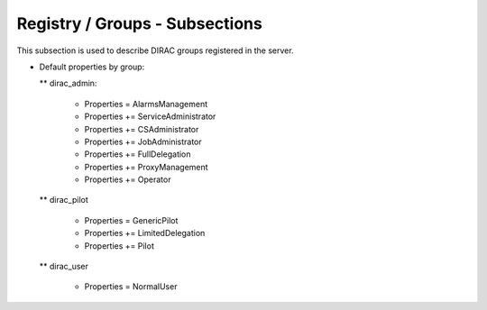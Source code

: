 Registry / Groups - Subsections
===============================

This subsection is used to describe DIRAC groups registered in the server.

+---------------------------+------------------------------------------------+-------------------------+
| **Name**                  | **Description**                                | **Example**             |
+---------------------------+------------------------------------------------+-------------------------+
| *<GROUP_NAME>*            | Subsection, represents the name of the group   | dirac_user              |
+---------------------------+------------------------------------------------+-------------------------+
| *<GROUP_NAME>/Users*      | DIRAC users logins than belongs to the group   | Users = atsareg         |
|                           |                                                | Users += msapunov       |
+---------------------------+------------------------------------------------+-------------------------+
| *<GROUP_NAME>/Properties* | Properties of the group, this will change      | Properties = NormalUser |
|                           | the permissions of the group.                | *                       |
+---------------------------+------------------------------------------------+-------------------------+
| *<GROUP_NAME>/VOMSRole*   | Role of the users in the VO                    | VOMSRole = /biomed      |
+---------------------------+------------------------------------------------+-------------------------+
| *<GROUP_NAME>/VOMSVO*     | Virtual organization associated with the group | VOMSVO = biomed         |
+---------------------------+------------------------------------------------+-------------------------+
| *JobShare*                | * Just for normal users                        | JobShare = 200          |
+---------------------------+------------------------------------------------+-------------------------+
| *AutoUploadProxy*                | * Controls automatic Proxy upload by dirac-proxy-init | AutoUploadProxy = True          |
+---------------------------+------------------------------------------------+-------------------------+
| *AutoUploadPilotProxy*                | * Controls automatic Proxy upload by dirac-proxy-init for Pilot groups                        | AutoUploadPilotProxy = True          |
+---------------------------+------------------------------------------------+-------------------------+
| *AutoAddVOMS*                | * Controls automatic addition of VOMS extension by dirac-proxy-init                        | AutoAddVOMS = True          |
+---------------------------+------------------------------------------------+-------------------------+


* Default properties by group:

  ** dirac_admin:
  
   -   Properties = AlarmsManagement
   -   Properties += ServiceAdministrator
   -   Properties += CSAdministrator
   -   Properties += JobAdministrator
   -   Properties += FullDelegation
   -   Properties += ProxyManagement
   -   Properties += Operator
  
  ** dirac_pilot
  
   -  Properties = GenericPilot
   -  Properties += LimitedDelegation
   -  Properties += Pilot
   
  ** dirac_user
  
   - Properties = NormalUser
 